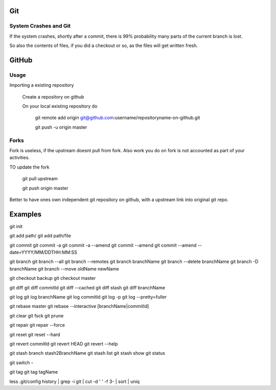 
Git
====

System Crashes and Git
------------------------

If the system crashes, shortly after a commit, there is 99%
probability many parts of the current branch is lost.

So also the contents of files, if you did a checkout or so,
as the files will get written fresh.



GitHub
========

Usage
-------

Importing a existing repository

    Create a repository on github

    On your local existing repository do

        git remote add origin git@github.com:username/repositoryname-on-github.git

        git push -u origin master


Forks
--------
Fork is useless, if the upstream doesnt pull from fork. Also
work you do on fork is not accounted as part of your activities.

TO update the fork

    git pull upstream

    git push origin master

Better to have ones own independent git repository on github,
with a upstream link into original git repo.



Examples
==========

git init

git add path/
git add path/file

git commit
git commit -a
git commit -a --amend
git commit --amend
git commit --amend --date=YYYY/MM/DDTHH:MM:SS

git branch
git branch --all
git branch --remotes 
git branch branchName
git branch --delete branchName
git branch -D branchName
git branch --move oldName newName

git checkout backup 
git checkout master 

git diff
git diff commitId
git diff --cached 
git diff stash
git diff branchName

git log
git log branchName
git log commitId
git log -p
git log --pretty=fuller 

git rebase master 
git rebase --interactive [branchName|commitId]

git clear
git fsck
git prune

git repair 
git repair --force

git reset 
git reset --hard 

git revert commitId
git revert HEAD 
git revert --help

git stash branch stash2BranchName
git stash list
git stash show 
git status

git switch -

git tag
git tag tagName

less .git/config 
history | grep -i git | cut -d ' ' -f 3- | sort | uniq

